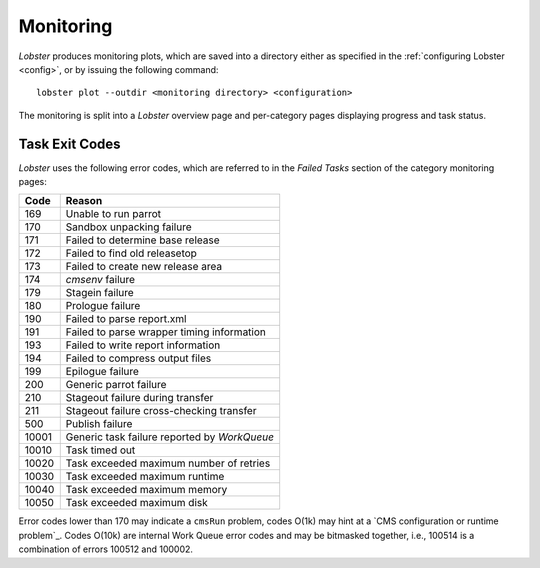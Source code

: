 Monitoring
==========

`Lobster` produces monitoring plots, which are saved into a directory
either as specified in the :ref:`configuring Lobster <config>`, or by
issuing the following command::

    lobster plot --outdir <monitoring directory> <configuration>

The monitoring is split into a `Lobster` overview page and per-category
pages displaying progress and task status.

Task Exit Codes
---------------

`Lobster` uses the following error codes, which are referred to in the
`Failed Tasks` section of the category monitoring pages:

===== ======
Code  Reason
===== ======
169   Unable to run parrot
170   Sandbox unpacking failure
171   Failed to determine base release
172   Failed to find old releasetop
173   Failed to create new release area
174   `cmsenv` failure
179   Stagein failure
180   Prologue failure
190   Failed to parse report.xml
191   Failed to parse wrapper timing information
193   Failed to write report information
194   Failed to compress output files
199   Epilogue failure
200   Generic parrot failure
210   Stageout failure during transfer
211   Stageout failure cross-checking transfer
500   Publish failure
10001 Generic task failure reported by `WorkQueue`
10010 Task timed out
10020 Task exceeded maximum number of retries
10030 Task exceeded maximum runtime
10040 Task exceeded maximum memory
10050 Task exceeded maximum disk
===== ======

Error codes lower than 170 may indicate a ``cmsRun`` problem, codes
O(1k) may hint at a `CMS configuration or runtime problem`_.
Codes O(10k) are internal Work Queue error codes and may be bitmasked
together, i.e., 100514 is a combination of errors 100512 and 100002.

.. _CMS configuration or runtime problem:: https://twiki.cern.ch/twiki/bin/view/CMSPublic/JobExitCodes
